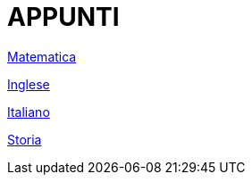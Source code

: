 = APPUNTI

link:matematica.html[Matematica]

link:inglese.html[Inglese]

link:italiano.html[Italiano]

link:storia.html[Storia]